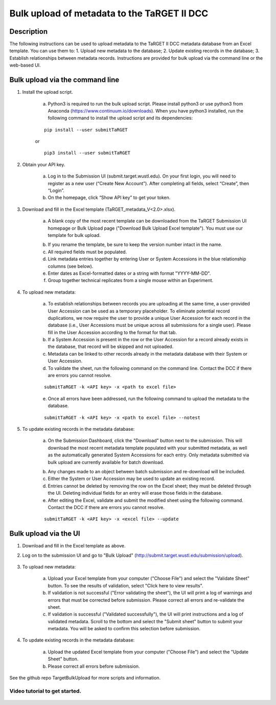 Bulk upload of metadata to the TaRGET II DCC
================

Description
-----------

The following instructions can be used to upload metadata to the TaRGET II DCC metadata database from an Excel template. You can use them to: 1. Upload new metadata to the database; 2. Update existing records in the database; 3. Establish relationships between metadata records. Instructions are provided for bulk upload via the command line or the web-based UI. 

Bulk upload via the command line
--------------------------------

1. Install the upload script.

    a. Python3 is required to run the bulk upload script. Please install python3 or use python3 from Anaconda (https://www.continuum.io/downloads). When you have python3 installed, run the following command to install the upload script and its dependencies:
    
    ::
        
        pip install --user submitTaRGET
    
    or
    
    ::

        pip3 install --user submitTaRGET

2. Obtain your API key.

    a. Log in to the Submission UI (submit.target.wustl.edu). On your first login, you will need to register as a new user (“Create New Account”). After completing all fields, select “Create”, then “Login”.
    b. On the homepage, click “Show API key” to get your token.

    .. image:: _static/tb01.png

3. Download and fill in the Excel template (TaRGET_metadata_V<2.0>.xlsx). 

    a. A blank copy of the most recent template can be downloaded from the TaRGET Submission UI homepage or Bulk Upload page ("Download Bulk Upload Excel template"). You must use our template for bulk upload. 

    .. image:: _static/TemplateDownload1.png
    
    .. image:: _static/TemplateDownload2.png

    b. If you rename the template, be sure to keep the version number intact in the name. 
    c. All required fields must be populated. 
    d. Link metadata entries together by entering User or System Accessions in the blue relationship columns (see below). 
    e. Enter dates as Excel-formatted dates or a string with format "YYYY-MM-DD".
    f. Group together technical replicates from a single mouse within an Experiment.

4. To upload new metadata: 
    
    a. To establish relationships between records you are uploading at the same time, a user-provided User Accession can be used as a temporary placeholder. To eliminate potential record duplications, we now require the user to provide a unique User Accession for each record in the database (i.e., User Accessions must be unique across all submissions for a single user). Please fill in the User Accession according to the format for that tab.  
    b. If a System Accession is present in the row or the User Accession for a record already exists in the database, that record will be skipped and not uploaded.
    c. Metadata can be linked to other records already in the metadata database with their System or User Accession.
    d. To validate the sheet, run the following command on the command line. Contact the DCC if there are errors you cannot resolve.

    ::

        submitTaRGET -k <API key> -x <path to excel file>
   
    e. Once all errors have been addressed, run the following command to upload the metadata to the database.  

    ::

        submitTaRGET -k <API key> -x <path to excel file> --notest   
           
5. To update existing records in the metadata database:
   
    a. On the Submission Dashboard, click the "Download" button next to the submission. This will download the most recent metadata template populated with your submitted metadata, as well as the automatically generated System Accessions for each entry. Only metadata submitted via bulk upload are currently available for batch download.

    .. image:: _static/SubmissionDownload.png

    b. Any changes made to an object between batch submission and re-download will be included.  
    c. Either the System or User Accession may be used to update an existing record. 
    d. Entries cannot be deleted by removing the row on the Excel sheet; they must be deleted through the UI. Deleting individual fields for an entry will erase those fields in the database. 
    e. After editing the Excel, validate and submit the modified sheet using the following command. Contact the DCC if there are errors you cannot resolve.

    ::
   
        submitTaRGET -k <API key> -x <excel file> --update

Bulk upload via the UI
----------------------
1. Download and fill in the Excel template as above.
2. Log on to the submission UI and go to "Bulk Upload" (http://submit.target.wustl.edu/submission/upload).

    .. image:: _static/BulkUploadUI.png

3. To upload new metadata:

    a. Upload your Excel template from your computer ("Choose File") and select the "Validate Sheet" button. To see the results of validation, select "Click here to view results". 
    b. If validation is not successful ("Error validating the sheet"), the UI will print a log of warnings and errors that must be corrected before submission. Please correct all errors and re-validate the sheet. 
    c. If validation is successful ("Validated successfully"), the UI will print instructions and a log of validated metadata. Scroll to the bottom and select the "Submit sheet" button to submit your metadata. You will be asked to confirm this selection before submission. 
    
4. To update existing records in the metadata database:
    
    a. Upload the updated Excel template from your computer ("Choose File") and select the "Update Sheet" button. 
    b. Please correct all errors before submission. 
    
See the github repo TargetBulkUpload for more scripts and information. 

Video tutorial to get started.
~~~~~~~~~~~~~~~~~~~~~~~~~~~~~~

    .. youtube:: https://www.youtube.com/watch?v=qDBxSGySTsI
    .. raw:: html

        <div style="position: relative; height: 0; overflow: hidden; max-width: 100%; height: auto;">
            <iframe width="640" height="400" src="https://www.youtube.com/embed/qDBxSGySTsI" frameborder="0" allowfullscreen></iframe>
        </div>
    
    .. youtube:: https://www.youtube.com/watch?v=233F6YpFfOQ
    .. raw:: html

        <div style="position: relative; height: 0; overflow: hidden; max-width: 100%; height: auto;">
            <iframe width="640" height="400" src="https://www.youtube.com/embed/233F6YpFfOQ" frameborder="0" allowfullscreen></iframe>
        </div>
